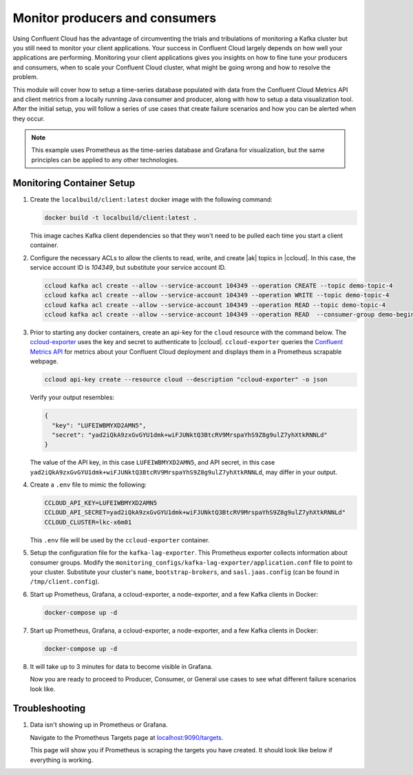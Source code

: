 .. _ccloud-cli-tutorial-monitoring-overview:

Monitor producers and consumers
-------------------------------

Using Confluent Cloud has the advantage of circumventing the trials and tribulations of monitoring
a Kafka cluster but you still need to monitor your client applications. Your success in Confluent
Cloud largely depends on how well your applications are performing. Monitoring your client
applications gives you insights on how to fine tune your producers and consumers, when to scale
your Confluent Cloud cluster, what might be going wrong and how to resolve the problem.

This module will cover how to setup a time-series database populated with data from the
Confluent Cloud Metrics API and client metrics from a locally running Java consumer and producer,
along with how to setup a data visualization tool. After the initial setup, you will
follow a series of use cases that create failure scenarios and how you can be alerted when they occur.

.. note::

   This example uses Prometheus as the time-series database and Grafana for visualization, but the same principles can be applied to any other technologies.

Monitoring Container Setup
~~~~~~~~~~~~~~~~~~~~~~~~~~

#. Create the ``localbuild/client:latest`` docker image with the following command:

   .. code-block:: bash

      docker build -t localbuild/client:latest .

   This image caches Kafka client dependencies so that they won't need to be pulled each time you start a client container.

#. Configure the necessary ACLs to allow the clients to read, write, and create |ak| topics in |ccloud|. In this case, the service account ID is `104349`, but substitute your service account ID.

   .. code-block:: bash

      ccloud kafka acl create --allow --service-account 104349 --operation CREATE --topic demo-topic-4
      ccloud kafka acl create --allow --service-account 104349 --operation WRITE --topic demo-topic-4
      ccloud kafka acl create --allow --service-account 104349 --operation READ --topic demo-topic-4
      ccloud kafka acl create --allow --service-account 104349 --operation READ  --consumer-group demo-beginner-cloud-1

#. Prior to starting any docker containers, create an api-key for the ``cloud`` resource with the command below. The
   `ccloud-exporter <https://github.com/Dabz/ccloudexporter/blob/master/README.md>`_ uses the
   key and secret to authenticate to |ccloud|. ``ccloud-exporter`` queries the
   `Confluent Metrics API <https://docs.confluent.io/cloud/current/monitoring/metrics-api.html>`_
   for metrics about your Confluent Cloud deployment and displays them in a Prometheus scrapable
   webpage.

   .. code-block:: bash

      ccloud api-key create --resource cloud --description "ccloud-exporter" -o json

   Verify your output resembles:

   .. code-block:: text

      {
        "key": "LUFEIWBMYXD2AMN5",
        "secret": "yad2iQkA9zxGvGYU1dmk+wiFJUNktQ3BtcRV9MrspaYhS9Z8g9ulZ7yhXtkRNNLd"
      }

   The value of the API key, in this case ``LUFEIWBMYXD2AMN5``, and API secret, in this case
   ``yad2iQkA9zxGvGYU1dmk+wiFJUNktQ3BtcRV9MrspaYhS9Z8g9ulZ7yhXtkRNNLd``, may differ in your output.

#. Create a ``.env`` file to mimic the following:

   .. code-block:: text

      CCLOUD_API_KEY=LUFEIWBMYXD2AMN5
      CCLOUD_API_SECRET=yad2iQkA9zxGvGYU1dmk+wiFJUNktQ3BtcRV9MrspaYhS9Z8g9ulZ7yhXtkRNNLd"
      CCLOUD_CLUSTER=lkc-x6m01

   This ``.env`` file will be used by the ``ccloud-exporter`` container.


#. Setup the configuration file for the ``kafka-lag-exporter``. This Prometheus exporter collects information about consumer groups.
   Modify the ``monitoring_configs/kafka-lag-exporter/application.conf`` file to point to your cluster.
   Substitute your cluster's ``name``, ``bootstrap-brokers``, and ``sasl.jaas.config`` (can be found in ``/tmp/client.config``).

   .. literalinclude:: ../../beginner-cloud/monitoring_configs/kafka-lag-exporter/application.conf


#. Start up Prometheus, Grafana, a ccloud-exporter, a node-exporter, and a few Kafka clients in Docker:

   .. code-block:: bash

      docker-compose up -d

#. Start up Prometheus, Grafana, a ccloud-exporter, a node-exporter, and a few Kafka clients in Docker:

   .. code-block:: bash

      docker-compose up -d

#. It will take up to 3 minutes for data to become visible in Grafana.

   Now you are ready to proceed to Producer, Consumer, or General use cases to see what different failure scenarios look like.

Troubleshooting
~~~~~~~~~~~~~~~

#. Data isn't showing up in Prometheus or Grafana.

   Navigate to the Prometheus Targets page at `localhost:9090/targets <localhost:9090/targets>`__.

   |Prometheus Targets Unknown|

   This page will show you if Prometheus is scraping the targets you have created. It should look like below if everything is working.

   |Prometheus Targets Up|


.. |Prometheus Targets Unknown|
   image:: ../images/prometheus-targets-unknown.png
   :alt: Prometheus Targets Unknown

.. |Prometheus Targets Up|
   image:: ../images/prometheus-targets-up.png
   :alt: Prometheus Targets Up
